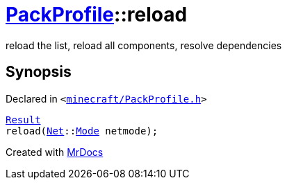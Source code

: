 [#PackProfile-reload]
= xref:PackProfile.adoc[PackProfile]::reload
:relfileprefix: ../
:mrdocs:


reload the list, reload all components, resolve dependencies



== Synopsis

Declared in `&lt;https://github.com/PrismLauncher/PrismLauncher/blob/develop/launcher/minecraft/PackProfile.h#L118[minecraft&sol;PackProfile&period;h]&gt;`

[source,cpp,subs="verbatim,replacements,macros,-callouts"]
----
xref:PackProfile/Result.adoc[Result]
reload(xref:Net.adoc[Net]::xref:Net/Mode.adoc[Mode] netmode);
----



[.small]#Created with https://www.mrdocs.com[MrDocs]#

